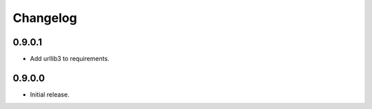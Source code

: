 =========
Changelog
=========

0.9.0.1
-------
* Add urllib3 to requirements.

0.9.0.0
-------
* Initial release.
